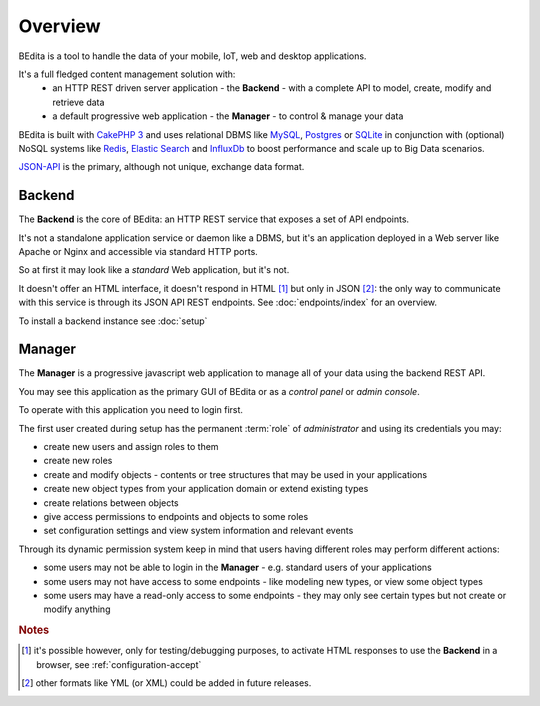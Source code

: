 ********
Overview
********

BEdita is a tool to handle the data of your mobile, IoT, web and desktop applications.

It's a full fledged content management solution with:
 * an HTTP REST driven server application - the **Backend** - with a complete API to model, create, modify and retrieve data
 * a default progressive web application - the **Manager** - to control & manage your data

..  * **Tools** to create applications upon BEdita REST API

BEdita is built with `CakePHP 3 <http://cakephp.org>`_ and uses relational DBMS like `MySQL <http://www.mysql.com>`_,
`Postgres <https://www.postgresql.org>`_ or `SQLite <http://sqlite.com>`_
in conjunction with (optional) NoSQL systems like `Redis <http://redis.io/>`_, `Elastic Search <https://www.elastic.co/>`_ and `InfluxDb <https://www.influxdata.com/time-series-platform/influxdb/>`_ to boost
performance and scale up to Big Data scenarios.

`JSON-API <http://jsonapi.org>`_ is the primary, although not unique, exchange data format.


Backend
=======

The **Backend** is the core of BEdita: an HTTP REST service that exposes a set of API endpoints.

It's not a standalone application service or daemon like a DBMS, but it's an application deployed in a Web server like Apache or Nginx
and accessible via standard HTTP ports.

So at first it may look like a *standard* Web application, but it's not.

It doesn't offer an HTML interface, it doesn't respond in HTML [#a]_ but only in JSON [#b]_: the only way to communicate
with this service is through its JSON API REST endpoints. See :doc:`endpoints/index` for an overview.


To install a backend instance see :doc:`setup`



Manager
=======

The **Manager** is a progressive javascript web application to manage all of your data using the backend REST API.

You may see this application as the primary GUI of BEdita or as a *control panel* or *admin console*.

To operate with this application you need to login first.

The first user created during setup has the permanent :term:`role` of *administrator* and using its credentials you may:

* create new users and assign roles to them
* create new roles
* create and modify objects - contents or tree structures that may be used in your applications
* create new object types from your application domain or extend existing types
* create relations between objects
* give access permissions to endpoints and objects to some roles
* set configuration settings and view system information and relevant events

Through its dynamic permission system keep in mind that users having different roles may perform different actions:

* some users may not be able to login in the **Manager** - e.g. standard users of your applications
* some users may not have access to some endpoints - like modeling new types, or view some object types
* some users may have a read-only access to some endpoints - they may only see certain types but not create or modify anything

..
    [TEMPORARY COMMENTED OUT]
    Tools
    =====

    The goal of BEdita is to let you build better applications and create your application faster.
    Therefore some tools are provided to help you:

    * simple application examples
    * libraries in javascript and other languages/platforms

    These tools may help you, but are not strictly necessary: BEdita API is built on open
    and well documented standards and protocols like **HTTP**, **JWT** or **JSON-API**.

    You should be able to use the API using *curl* or the most sophisticated Java framework also without these tools.
..

.. rubric:: Notes

.. [#a] it's possible however, only for testing/debugging purposes, to activate HTML responses
        to use the **Backend** in a browser, see :ref:`configuration-accept`
.. [#b] other formats like YML (or XML) could be added in future releases.

